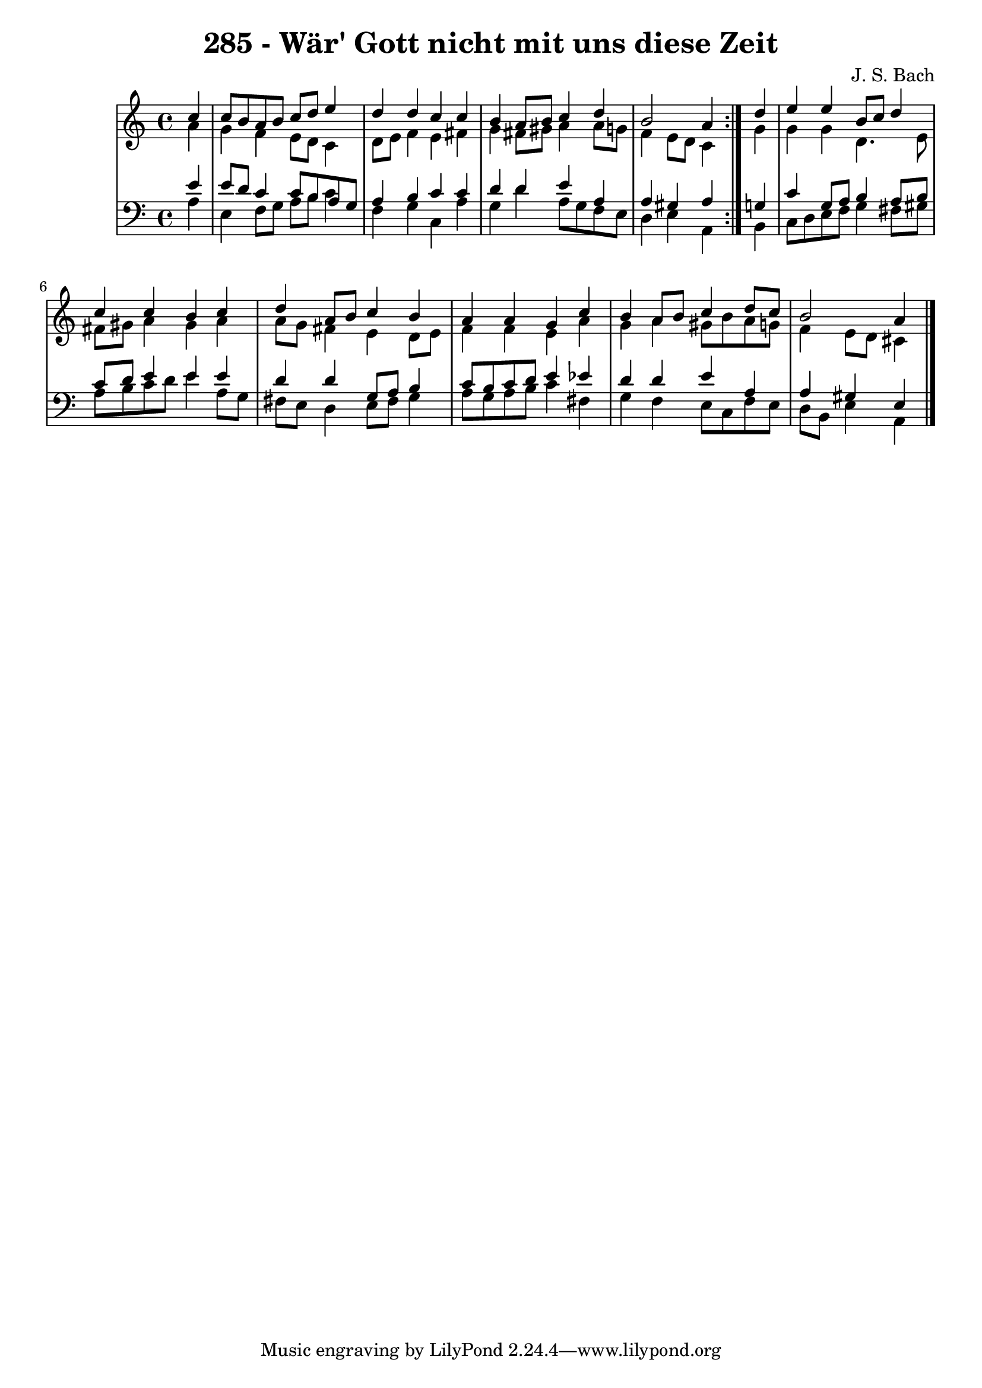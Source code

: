 \version "2.10.33"

\header {
  title = "285 - Wär' Gott nicht mit uns diese Zeit"
  composer = "J. S. Bach"
}


global = {
  \time 4/4
  \key a \minor
}


soprano = \relative c'' {
  \repeat volta 2 {
    \partial 4 c4 
    c8 b8 a8 b8 c8 d8 e4 
    d4 d4 c4 c4 
    b4 a8 b8 c4 d4 
    b2 a4 } d4 
  e4 e4 b8 c8 d4   %5
  c4 c4 b4 c4 
  d4 a8 b8 c4 b4 
  a4 a4 g4 c4 
  b4 a8 b8 c4 d8 c8 
  b2 a4   %10
  
}

alto = \relative c'' {
  \repeat volta 2 {
    \partial 4 a4 
    g4 f4 e8 d8 c4 
    d8 e8 f4 e4 fis4 
    g4 fis8 gis8 a4 a8 g8 
    f4 e8 d8 c4 } g'4 
  g4 g4 d4. e8   %5
  fis8 gis8 a4 gis4 a4 
  a8 g8 fis4 e4 d8 e8 
  f4 f4 e4 a4 
  g4 a4 gis8 b8 a8 g8 
  f4 e8 d8 cis4   %10
  
}

tenor = \relative c' {
  \repeat volta 2 {
    \partial 4 e4 
    e8 d8 c4 c8 b8 a8 g8 
    a4 b4 c4 c4 
    d4 d4 e4 a,4 
    a4 gis4 a4 } g4 
  c4 g8 a8 b4 a8 b8   %5
  c8 d8 e4 e4 e4 
  d4 d4 g,8 a8 b4 
  c8 b8 c8 d8 e4 ees4 
  d4 d4 e4 a,4 
  a4 gis4 e4   %10
  
}

baixo = \relative c' {
  \repeat volta 2 {
    \partial 4 a4 
    e4 f8 g8 a8 b8 c4 
    f,4 g4 c,4 a'4 
    g4 d'4 a8 g8 f8 e8 
    d4 e4 a,4 } b4 
  c8 d8 e8 f8 g4 fis8 gis8   %5
  a8 b8 c8 d8 e4 a,8 g8 
  fis8 e8 d4 e8 fis8 g4 
  a8 g8 a8 b8 c4 fis,4 
  g4 f4 e8 c8 f8 e8 
  d8 b8 e4 a,4   %10
  
}

\score {
  <<
    \new StaffGroup <<
      \override StaffGroup.SystemStartBracket #'style = #'line 
      \new Staff {
        <<
          \global
          \new Voice = "soprano" { \voiceOne \soprano }
          \new Voice = "alto" { \voiceTwo \alto }
        >>
      }
      \new Staff {
        <<
          \global
          \clef "bass"
          \new Voice = "tenor" {\voiceOne \tenor }
          \new Voice = "baixo" { \voiceTwo \baixo \bar "|."}
        >>
      }
    >>
  >>
  \layout {}
  \midi {}
}